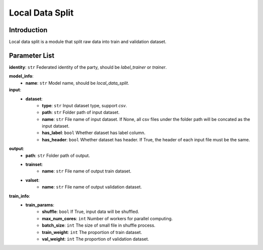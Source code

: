 =======================
Local Data Split
=======================

Introduction
------------

Local data split is a module that split raw data into train and validation dataset.

Parameter List
--------------

**identity**: ``str`` Federated identity of the party, should be `label_trainer` or `trainer`.

**model_info**:  
    - **name**: ``str`` Model name, should be `local_data_split`.

**input**:
    - **dataset**:
        - **type**: ``str`` Input dataset type, support `csv`.
        - **path**: ``str`` Folder path of input dataset.
        - **name**: ``str`` File name of input dataset. If None, all csv files under the folder path will be concated as the input dataset.
        - **has_label**: ``bool`` Whether dataset has label column.
        - **has_header**: ``bool`` Whether dataset has header. If True, the header of each input file must be the same.

**output**:
    - **path**: ``str`` Folder path of output.
    - **trainset**: 
        - **name**: ``str`` File name of output train dataset.
    - **valset**: 
        - **name**: ``str`` File name of output validation dataset.

**train_info**:  
    - **train_params**:
        - **shuffle**: ``bool`` If True, input data will be shuffled.
        - **max_num_cores**: ``int`` Number of workers for parallel computing.
        - **batch_size**: ``int`` The size of small file in shuffle process.
        - **train_weight**: ``int`` The proportion of train dataset.
        - **val_weight**: ``int`` The proportion of validation dataset.
